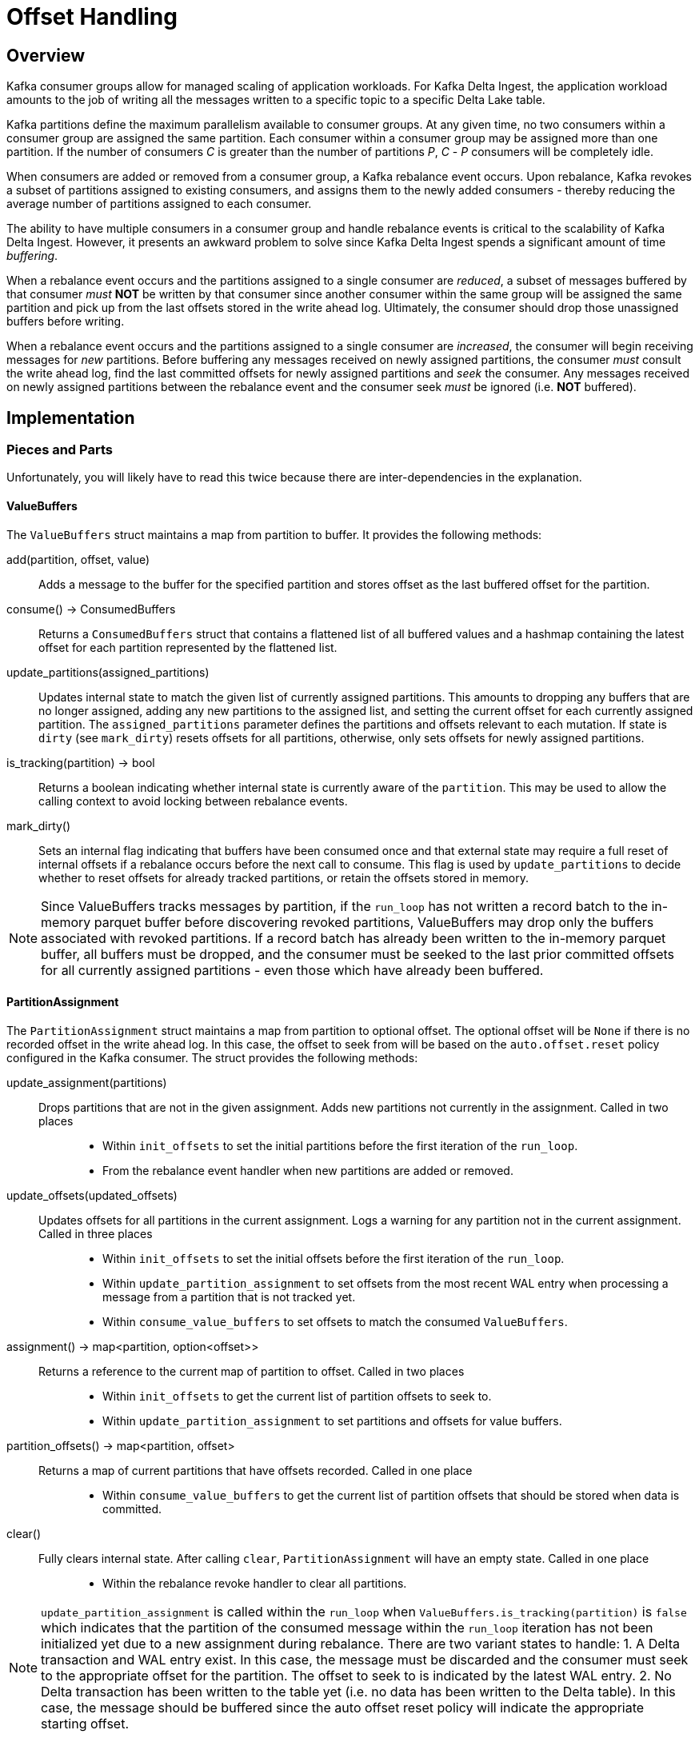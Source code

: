 
= Offset Handling

== Overview

Kafka consumer groups allow for managed scaling of application workloads. For Kafka Delta Ingest, the application workload amounts to the job of writing all the messages written to a specific topic to a specific Delta Lake table. 

Kafka partitions define the maximum parallelism available to consumer groups. At any given time, no two consumers within a consumer group are assigned the same partition. Each consumer within a consumer group may be assigned more than one partition. If the number of consumers _C_ is greater than the number of partitions _P_, _C_ - _P_ consumers will be completely idle.

When consumers are added or removed from a consumer group, a Kafka rebalance event occurs. Upon rebalance, Kafka revokes a subset of partitions assigned to existing consumers, and assigns them to the newly added consumers - thereby reducing the average number of partitions assigned to each consumer.

The ability to have multiple consumers in a consumer group and handle rebalance events is critical to the scalability of Kafka Delta Ingest. However, it presents an awkward problem to solve since Kafka Delta Ingest spends a significant amount of time _buffering_. 

When a rebalance event occurs and the partitions assigned to a single consumer are _reduced_, a subset of messages buffered by that consumer _must_ *NOT* be written by that consumer since another consumer within the same group will be assigned the same partition and pick up from the last offsets stored in the write ahead log. Ultimately, the consumer should drop those unassigned buffers before writing. 

When a rebalance event occurs and the partitions assigned to a single consumer are _increased_, the consumer will begin receiving messages for _new_ partitions. Before buffering any messages received on newly assigned partitions, the consumer _must_ consult the write ahead log, find the last committed offsets for newly assigned partitions and _seek_ the consumer. Any messages received on newly assigned partitions between the rebalance event and the consumer seek _must_ be ignored (i.e. *NOT* buffered).

== Implementation

=== Pieces and Parts

Unfortunately, you will likely have to read this twice because there are inter-dependencies in the explanation.

==== ValueBuffers

The `ValueBuffers` struct maintains a map from partition to buffer. It provides the following methods:

add(partition, offset, value):: Adds a message to the buffer for the specified partition and stores offset as the last buffered offset for the partition.
consume() -> ConsumedBuffers:: Returns a `ConsumedBuffers` struct that contains a flattened list of all buffered values and a hashmap containing the latest offset for each partition represented by the flattened list.
update_partitions(assigned_partitions):: Updates internal state to match the given list of currently assigned partitions. This amounts to dropping any buffers that are no longer assigned, adding any new partitions to the assigned list, and setting the current offset for each currently assigned partition. The `assigned_partitions` parameter defines the partitions and offsets relevant to each mutation. If state is `dirty` (see `mark_dirty`) resets offsets for all partitions, otherwise, only sets offsets for newly assigned partitions.
is_tracking(partition) -> bool:: Returns a boolean indicating whether internal state is currently aware of the `partition`. This may be used to allow the calling context to avoid locking between rebalance events.
mark_dirty():: Sets an internal flag indicating that buffers have been consumed once and that external state may require a full reset of internal offsets if a rebalance occurs before the next call to consume. This flag is used by `update_partitions` to decide whether to reset offsets for already tracked partitions, or retain the offsets stored in memory.

NOTE: Since ValueBuffers tracks messages by partition, if the `run_loop` has not written a record batch to the in-memory parquet buffer before discovering revoked partitions, ValueBuffers may drop only the buffers associated with revoked partitions. If a record batch has already been written to the in-memory parquet buffer, all buffers must be dropped, and the consumer must be seeked to the last prior committed offsets for all currently assigned partitions - even those which have already been buffered.

==== PartitionAssignment

The `PartitionAssignment` struct maintains a map from partition to optional offset. The optional offset will be `None` if there is no recorded offset in the write ahead log. In this case, the offset to seek from will be based on the `auto.offset.reset` policy configured in the Kafka consumer. The struct provides the following methods:

update_assignment(partitions):: 
  Drops partitions that are not in the given assignment. Adds new partitions not currently in the assignment. Called in two places:::
    * Within `init_offsets` to set the initial partitions before the first iteration of the `run_loop`.
    * From the rebalance event handler when new partitions are added or removed.
update_offsets(updated_offsets):: 
  Updates offsets for all partitions in the current assignment. Logs a warning for any partition not in the current assignment. Called in three places:::
    * Within `init_offsets` to set the initial offsets before the first iteration of the `run_loop`. 
    * Within `update_partition_assignment` to set offsets from the most recent WAL entry when processing a message from a partition that is not tracked yet. 
    * Within `consume_value_buffers` to set offsets to match the consumed `ValueBuffers`.
assignment() -> map<partition, option<offset>>:: 
  Returns a reference to the current map of partition to offset. Called in two places:::
    * Within `init_offsets` to get the current list of partition offsets to seek to. 
    * Within `update_partition_assignment` to set partitions and offsets for value buffers.
partition_offsets() -> map<partition, offset>:: 
  Returns a map of current partitions that have offsets recorded. Called in one place:::
    * Within `consume_value_buffers` to get the current list of partition offsets that should be stored when data is committed.
clear():: 
  Fully clears internal state. After calling `clear`, `PartitionAssignment` will have an empty state. Called in one place:::
    * Within the rebalance revoke handler to clear all partitions. 

NOTE: `update_partition_assignment` is called within the `run_loop` when `ValueBuffers.is_tracking(partition)` is `false` which indicates that the partition of the consumed message within the `run_loop` iteration has not been initialized yet due to a new assignment during rebalance. There are two variant states to handle:
1. A Delta transaction and WAL entry exist. In this case, the message must be discarded and the consumer must seek to the appropriate offset for the partition. The offset to seek to is indicated by the latest WAL entry.
2. No Delta transaction has been written to the table yet (i.e. no data has been written to the Delta table). In this case, the message should be buffered since the auto offset reset policy will indicate the appropriate starting offset.


==== Context

The `Context` struct implements the `rdkafka::consumer::ConsumerContext` trait to hook rebalance events. The context instance holds an `Arc<tokio::sync::Mutex<>>` wrapping the same `PartitionAssignment` used in `run_loop`. 

* When handling a rebalance assignment event, it invokes the `PartitionAssignment` `update_assignment` method - passing the current assignment.
* When handling a rebalance revoke event, it invokes the `PartitionAssignment` `clear` method - which clears all partitions from the current partition assignment.

Since rebalance events are handled on a separate thread from the run loop and the consumer is not seekable in the rebalance context, the `run_loop` must handle buffer synchronization and consumer seek when it discovers a change in partition assignments due to a rebalance event.
